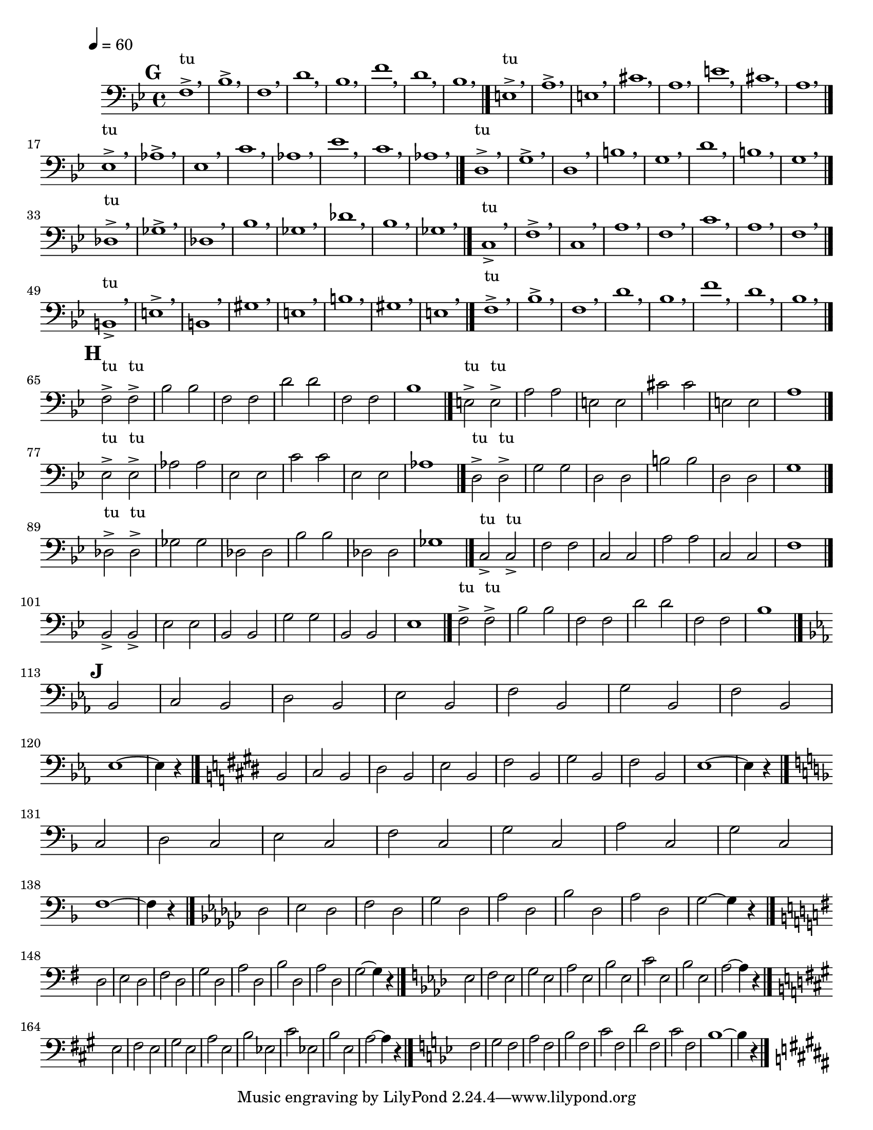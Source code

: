 \version "2.8.8"

%\header {
%       %title = "First Studies"
%       instrument = "Trombone"
%       copyright = "Copyright 1912 by Carl Fischer, Inc., New York"
%       %arranger = "J B Arban"
%}


     global = {
        \time 4/4
	\tempo 4=60
	
}
   
\paper {
  between-system-padding = #1
  ragged-bottom=##f
  ragged-last-bottom=##f
 #(set-paper-size "letter")
}

\layout{
  \context { \Score
    \override MetronomeMark #'extra-offset = #'(-9 . 0)
    \override MetronomeMark #'padding = #'3
  }}
  
     
   trombone = \relative c {
        \set Staff.instrument = "C BC " \set Staff.midiInstrument = "trombone" \transposition c'
        \clef bass \key c \major 
	%\override Score.BarNumber #'break-visibility = #end-of-line-invisible    	%Prints Bar Numbers in all measures
	 \override TextScript #'padding = #2				%Raises Text to keep from running into bar numbers.
	\set Score.markFormatter = #format-mark-numbers		%Boxes around rehearsal Marks


%7
	\mark #7 
	g1-> ^tu \breathe
	c-> \breathe
	g \breathe 
	e' \breathe 
	c \breathe 
	g' \breathe 
	e \breathe 
	c \breathe \bar "|." 

	fis,1-> ^tu \breathe
	b-> \breathe
	fis \breathe 
	dis' \breathe 
	b \breathe 
	fis' \breathe 
	dis \breathe 
	b \breathe \bar "|."  \break
		

	f1-> ^tu \breathe
	bes-> \breathe
	f \breathe 
	d' \breathe 
	bes \breathe 
	f' \breathe 
	d \breathe 
	bes \breathe \bar "|." 


	e,1-> ^tu \breathe
	a-> \breathe
	e \breathe 
	cis' \breathe 
	a \breathe 
	e' \breathe 
	cis \breathe 
	a \breathe \bar "|." \break


	ees1-> ^tu \breathe
	aes-> \breathe
	ees \breathe 
	c' \breathe 
	aes \breathe 
	ees' \breathe 
	c \breathe 
	aes \breathe \bar "|." 


	d,1-> ^tu \breathe
	g-> \breathe
	d \breathe 
	b' \breathe 
	g \breathe 
	d' \breathe 
	b \breathe 
	g \breathe \bar "|." \break
	
	cis,1-> ^tu \breathe
	fis-> \breathe
	cis \breathe 
	ais' \breathe 
	fis \breathe 
	cis' \breathe 
	ais \breathe 
	fis \breathe \bar "|." 

	g1-> ^tu \breathe
	c-> \breathe
	g \breathe 
	e' \breathe 
	c \breathe 
	g' \breathe 
	e \breathe 
	c \breathe \bar "|." \break

	\mark #8 
	g2-> ^tu g-> ^tu 
	c c 
	g g
	e' e 
	g, g 	
	c1 \bar "|."

	
	fis,2-> ^tu fis-> ^tu 
	b b 
	fis fis
	dis' dis 
	fis, fis 	
	b1 \bar "|." \break

	f2-> ^tu f-> ^tu 
	bes bes 
	f f
	d' d 
	f, f 	
	bes1 \bar "|."

	e,2-> ^tu e-> ^tu 
	a a
	e e
	cis' cis 
	e, e 	
	a1 \bar "|." \break


	ees2-> ^tu ees-> ^tu 
	aes aes
	ees ees
	c' c 
	ees, ees 	
	aes1 \bar "|."

	d,2-> ^tu d-> ^tu 
	g g
	d d
	b' b 
	d, d 	
	g1 \bar "|." \break

	
	c,2-> c->
	f f
	c c
	a' a
	c, c
	f1 \bar "|."

	g2-> ^tu g-> ^tu 
	c c 
	g g
	e' e 
	g, g 	
	c1 \bar "|." \break



	 %Exercise 9

	\mark #9 \key f \major
	\partial 2 c,2	
	d c
	e c
	f c
	g' c,
	a' c,
	g' c,
	f1 ~  \noBreak
	\partial 2 f4 r4 \bar "|." \noBreak

	\key fis \major
	\partial 2 cis2 \noBreak
	dis2 cis \noBreak
	eis cis \noBreak
	fis cis \noBreak
	gis' cis, \noBreak
	ais' cis, \noBreak
	gis' cis, \noBreak
	fis1 ~
	\partial 2 fis4 r4 \bar "|." \break

	
	\key g \major
	\partial 2 d2
	e2 d 
	fis d
	g d
	a' d,
	b' d,
	a' d,
	g1 ~ \noBreak
	\partial 2 g4 r4 \bar "|." \noBreak


	\key aes \major
	\partial 2 ees2 \noBreak
	f2 ees \noBreak
	g ees \noBreak
	aes  ees \noBreak
	bes' ees, \noBreak
	c' ees, \noBreak
	bes' ees, \noBreak
	aes ~
	\partial 2 aes4 r4 \bar "|." \break	
	
	\key a \major
	\partial 2 e2
	fis e
	gis e
	a e
	b' e,	
	cis' e,
	b' e,
	a ~ \noBreak
	\partial 2 a4 r4 \bar "|." \noBreak

	
	\key bes \major
	\partial 2 f2 \noBreak
	g2 f \noBreak
	a f \noBreak
	bes  f \noBreak
	c' f, \noBreak
	d' f, \noBreak
	c' f, \noBreak
	bes ~
	\partial 2 bes4 r4 \bar "|." \break	

	
	
	\key b \major
	\partial 2 fis2 
	gis fis
	ais fis
	b fis
	cis' f,
	dis' f,
	cis' fis,
	b ~ \noBreak
	\partial 2 b4 r4 \bar "|." \noBreak

	\key c \major
	\partial 2 g2 \noBreak
	a g \noBreak
	b g \noBreak
	c g \noBreak 
	d' g, \noBreak
	e' g, \noBreak
	d' g, \noBreak
	c1 ~ \noBreak
	\partial 2 c4 r4 \bar "|."
	\key cis \major
	 

	

}
     
     
     \score {
        \new StaffGroup <<
           \new Staff << \global \transpose c bes \trombone >>
  
    	    	 >>


        \layout { }
        \midi { \tempo 4=120}
     }
